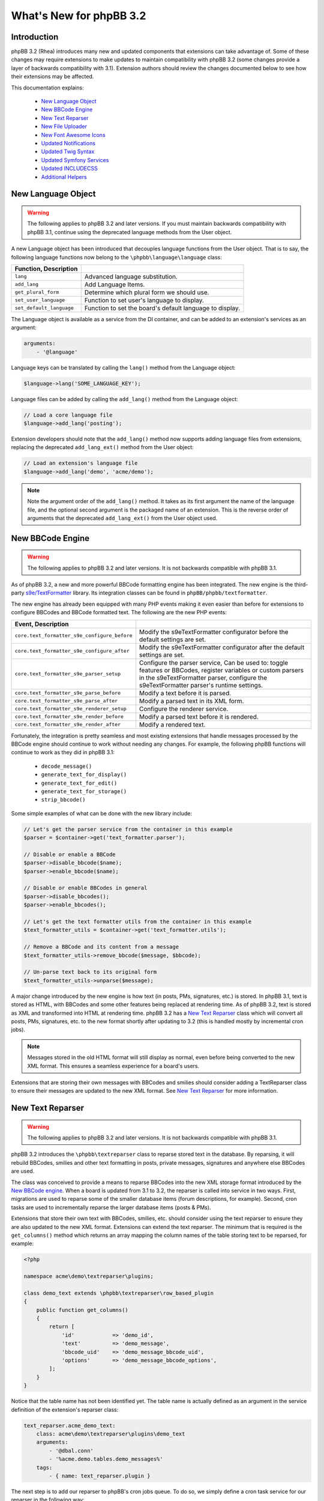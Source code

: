 ========================
What's New for phpBB 3.2
========================

Introduction
============

phpBB 3.2 (Rhea) introduces many new and updated components that extensions can take advantage of. Some of these changes may require extensions to make updates to maintain compatibility with phpBB 3.2 (some changes provide a layer of backwards compatibility with 3.1). Extension authors should review the changes documented below to see how their extensions may be affected.

This documentation explains:

 * `New Language Object`_
 * `New BBCode Engine`_
 * `New Text Reparser`_
 * `New File Uploader`_
 * `New Font Awesome Icons`_
 * `Updated Notifications`_
 * `Updated Twig Syntax`_
 * `Updated Symfony Services`_
 * `Updated INCLUDECSS`_
 * `Additional Helpers`_

New Language Object
===================

.. warning::
    The following applies to phpBB 3.2 and later versions. If you must maintain backwards compatibility with phpBB 3.1, continue using the deprecated language methods from the User object.

A new Language object has been introduced that decouples language functions from the User object. That is to say, the following language functions now belong to the ``\phpbb\language\language`` class:

.. csv-table::
   :header: Function, Description
   :delim: |

   ``lang`` | "Advanced language substitution."
   ``add_lang`` | "Add Language Items."
   ``get_plural_form`` | "Determine which plural form we should use."
   ``set_user_language`` | "Function to set user's language to display."
   ``set_default_language`` | "Function to set the board's default language to display."

The Language object is available as a service from the DI container, and can be added to an extension's services as an argument:

.. code-block:: yaml

    arguments:
        - '@language'

Language keys can be translated by calling the ``lang()`` method from the Language object:

.. code-block:: php

    $language->lang('SOME_LANGUAGE_KEY');

Language files can be added by calling the ``add_lang()`` method from the Language object:

.. code-block:: php

    // Load a core language file
    $language->add_lang('posting');
    
Extension developers should note that the ``add_lang()`` method now supports adding language files from extensions, replacing the deprecated ``add_lang_ext()`` method from the User object:

.. code-block:: php

    // Load an extension's language file
    $language->add_lang('demo', 'acme/demo');

.. note::
    Note the argument order of the ``add_lang()`` method. It takes as its first argument the name of the language file, and the optional second argument is the packaged name of an extension. This is the reverse order of arguments that the deprecated ``add_lang_ext()`` from the User object used.

New BBCode Engine
=================

.. warning::
    The following applies to phpBB 3.2 and later versions. It is not backwards compatible with phpBB 3.1.

As of phpBB 3.2, a new and more powerful BBCode formatting engine has been integrated. The new engine is the third-party `s9e/TextFormatter <https://github.com/s9e/TextFormatter/>`_ library. Its integration classes can be found in ``phpBB/phpbb/textformatter``.

The new engine has already been equipped with many PHP events making it even easier than before for extensions to configure BBCodes and BBCode formatted text. The following are the new PHP events:

.. csv-table::
   :header: Event, Description
   :delim: |

   ``core.text_formatter_s9e_configure_before`` | "Modify the s9e\TextFormatter configurator before the default settings are set."
   ``core.text_formatter_s9e_configure_after`` | "Modify the s9e\TextFormatter configurator after the default settings are set."
   ``core.text_formatter_s9e_parser_setup`` | "Configure the parser service, Can be used to: toggle features or BBCodes, register variables or custom parsers in the s9e\TextFormatter parser, configure the s9e\TextFormatter parser's runtime settings."
   ``core.text_formatter_s9e_parse_before`` | "Modify a text before it is parsed."
   ``core.text_formatter_s9e_parse_after`` | "Modify a parsed text in its XML form."
   ``core.text_formatter_s9e_renderer_setup`` | "Configure the renderer service."
   ``core.text_formatter_s9e_render_before`` | "Modify a parsed text before it is rendered."
   ``core.text_formatter_s9e_render_after`` | "Modify a rendered text."

Fortunately, the integration is pretty seamless and most existing extensions that handle messages processed by the BBCode engine should continue to work without needing any changes. For example, the following phpBB functions will continue to work as they did in phpBB 3.1:

  * ``decode_message()``
  * ``generate_text_for_display()``
  * ``generate_text_for_edit()``
  * ``generate_text_for_storage()``
  * ``strip_bbcode()``

Some simple examples of what can be done with the new library include:

.. code-block:: php

    // Let's get the parser service from the container in this example
    $parser = $container->get('text_formatter.parser');
    
    // Disable or enable a BBCode
    $parser->disable_bbcode($name);
    $parser->enable_bbcode($name);

    // Disable or enable BBCodes in general
    $parser->disable_bbcodes();
    $parser->enable_bbcodes();

    // Let's get the text formatter utils from the container in this example
    $text_formatter_utils = $container->get('text_formatter.utils');
    
    // Remove a BBCode and its content from a message      
    $text_formatter_utils->remove_bbcode($message, $bbcode);

    // Un-parse text back to its original form
    $text_formatter_utils->unparse($message);

A major change introduced by the new engine is how text (in posts, PMs, signatures, etc.) is stored. In phpBB 3.1, text is stored as HTML, with BBCodes and some other features being replaced at rendering time. As of phpBB 3.2, text is stored as XML and transformed into HTML at rendering time. phpBB 3.2 has a `New Text Reparser`_ class which will convert all posts, PMs, signatures, etc. to the new format shortly after updating to 3.2 (this is handled mostly by incremental cron jobs).

.. note::
    Messages stored in the old HTML format will still display as normal, even before being converted to the new XML format. This ensures a seamless experience for a board's users.

Extensions that are storing their own messages with BBCodes and smilies should consider adding a TextReparser class to ensure their messages are updated to the new XML format. See `New Text Reparser`_ for more information.

.. seealso::
    The s9e/TextFormatter library `documentation and cookbook <https://s9etextformatter.readthedocs.io/>`_.

New Text Reparser
=================

.. warning::
    The following applies to phpBB 3.2 and later versions. It is not backwards compatible with phpBB 3.1.

phpBB 3.2 introduces the ``\phpbb\textreparser`` class to reparse stored text in the database. By reparsing, it will rebuild BBCodes, smilies and other text formatting in posts, private messages, signatures and anywhere else BBCodes are used.

The class was conceived to provide a means to reparse BBCodes into the new XML storage format introduced by the `New BBCode engine`_. When a board is updated from 3.1 to 3.2, the reparser is called into service in two ways. First, migrations are used to reparse some of the smaller database items (forum descriptions, for example). Second, cron tasks are used to incrementally reparse the larger database items (posts & PMs).

Extensions that store their own text with BBCodes, smilies, etc. should consider using the text reparser to ensure they are also updated to the new XML format. Extensions can extend the text reparser. The minimum that is required is the ``get_columns()`` method which returns an array mapping the column names of the table storing text to be reparsed, for example:

.. code-block:: php

    <?php

    namespace acme\demo\textreparser\plugins;

    class demo_text extends \phpbb\textreparser\row_based_plugin
    {
        public function get_columns()
        {
            return [
                'id'            => 'demo_id',
                'text'          => 'demo_message',
                'bbcode_uid'    => 'demo_message_bbcode_uid',
                'options'       => 'demo_message_bbcode_options',
            ];
        }
    }

Notice that the table name has not been identified yet. The table name is actually defined as an argument in the service definition of the extension's reparser class:

.. code-block:: yaml

    text_reparser.acme_demo_text:
        class: acme\demo\textreparser\plugins\demo_text
        arguments:
            - '@dbal.conn'
            - '%acme.demo.tables.demo_messages%'
        tags:
            - { name: text_reparser.plugin }

The next step is to add our reparser to phpBB's cron jobs queue. To do so, we simply define a cron task service for our reparser in the following way:

.. code-block:: yaml

    cron.task.text_reparser.acme_demo_text:
        class: phpbb\cron\task\text_reparser\reparser
        arguments:
            - '@config'
            - '@config_text'
            - '@text_reparser.lock'
            - '@text_reparser.manager'
            - '@text_reparser_collection'
        calls:
            - [set_name, [cron.task.text_reparser.acme_demo_text]]
            - [set_reparser, [text_reparser.acme_demo_text]]
        tags:
            - { name: cron.task }

Notice that the service is using phpBB's reparser cron task class, then uses the ``calls`` option to include our reparser. Be sure to set the calls options to your cron and reparser services we just defined.

Finally, to complete setting up the cron jobs, we must add two new configs to the config table using a migration:

.. code-block:: php

    public function update_data()
	{
		return [
			['config.add', ['text_reparser.acme_demo_text_cron_interval', 10]],
			['config.add', ['text_reparser.acme_demo_text_last_cron', 0]],
		];
	}

Note that these configs are the name of our text_reparser.plugin ``text_reparser.acme_demo_text`` plus ``_cron_interval`` and ``_last_cron``. The ``cron_interval`` should be a value in seconds to wait between jobs, in this case "10", and the ``last_cron`` should always be set to "0".

.. tip::
    In some cases you may want to run your reparser from a migration. For example, you need your stored text reparsed immediately during the extension update and do not want to wait for it to go through the cron task queue.

    If the volume of rows that need to be reparsed is high, it must reparse incrementally, in chunks, to minimise the risk of a PHP timeout or database corruption. The following is an example of a custom function in a migration acting in incremental chunks, processing 50 rows at a time:

    .. code-block:: php

        /**
         * Run the Acme Demo text reparser
         *
         * @param int $current A message id
         *
         * @return bool|int A message id or true if finished
         */
        public function reparse($current = 0)
        {
            // Get our reparser
            $reparser = new \acme\demo\textreparser\plugins\demo_text(
                $this->db,
                $this->container->getParameter('core.table_prefix') . 'demo_messages'
            );

            // If $current id is empty, get the highest id from the db
            if (empty($current))
            {
                $current = $reparser->get_max_id();
            }

            $limit = 50; // Reparse in chunks of 50 rows at a time
            $start = max(1, $current + 1 - $limit);
            $end   = max(1, $current);

            // Run the reparser
            $reparser->reparse_range($start, $end);

            // Update the $current id
            $current = $start - 1;

            // Return the $current id, or true when finished
            return ($current === 0) ? true : $current;
        }

New File Uploader
=================

.. warning::
    The following is a **required** change for phpBB 3.2 and later versions. It is not backwards compatible with phpBB 3.1. Extensions making this change must release a new major version dropping support for 3.1.

phpBB 3.2 introduces two new classes for uploading files: ``filespec`` and ``upload``. These have been refactored and are based on the previously available ``filespec`` and ``fileupload`` classes.

For information about the new classes, read :doc:`../files/overview` documentation.

To update an extension to use the new class, read the `Converting uses of fileupload class <../files/upload.html#converting-uses-of-fileupload-class>`_ documentation.

New Font Awesome Icons
======================

.. warning::
    The following applies to phpBB 3.2 and later versions. It is not backwards compatible with phpBB 3.1.

phpBB 3.2 includes the Font Awesome toolkit. It is used by the default style Prosilver, and has replaced almost every gif/png icon with a font icon.

The result of this is significant template changes to Prosilver, including some new CSS classes. Extensions written for phpBB 3.1 that make use of any of Prosilver's icons may need to be adjusted to be compatible with phpBB 3.2.

The benefit of the new `Font Awesome icons <https://fontawesome.com/v4/icons/>`_ is they make it easy to improve GUI elements of your extension. For example, if an extension has a "Delete" link or button, you can easily add a nice little Trash Can icon to the link or button:

.. code-block:: html

    <a href="#">
        <i class="icon fa-trash fa-fw"></i><span>Delete</span>
    </a>

Updated Notifications
=====================

.. warning::
    The following is a **required** change for phpBB 3.2 and later versions. It is not backwards compatible with phpBB 3.1. Extensions making this change must release a new major version dropping support for 3.1.

Extensions that make use of the phpBB's built-in notification system must make the following updates to their notification classes, if necessary. The notable changes have been made to the ``find_users_for_notification()`` and ``create_insert_array()`` methods.

find_users_for_notification()
-----------------------------

This method must return an array of users who can see the notification. While it is the extension authors responsibility to determine how to build this array of users, an example usage in phpBB 3.1 may look like:

.. code-block:: php

    public function find_users_for_notification($data, $options = [])
    {
        // run code to query a group of users from the database...
        
        while ($row = $this->db->sql_fetchrow($result))
        {
            $users[$row['user_id']] = [''];
        }

        // do any additional processing...

        return $users;
    }

As of phpBB 3.2 a new helper to get the list of methods enabled by default is available from the manager class, to assign as the array values in the user array:

.. code-block:: php

    public function find_users_for_notification($data, $options = [])
    {
        // run code to query a group of users from the database...
        
        while ($row = $this->db->sql_fetchrow($result))
        {
            $users[$row['user_id']] = $this->notification_manager->get_default_methods();
        }

        // do any additional processing...

        return $users;
    }

.. note::
    Notice that we simply replaced the empty ``['']`` value assigned to each user with the new ``$this->notification_manager->get_default_methods()`` method call.

create_insert_array()
---------------------

In phpBB 3.1, this method returned an array of data ready to be inserted into the database from the parent class:

.. code-block:: php

    public function create_insert_array($data, $pre_create_data = [])
    {
        // prepare some data...

        return parent::create_insert_array($data, $pre_create_data);
    } 

In phpBB 3.2, the data is now added to the the class data property, so it is no longer necessary to use a ``return``. Just call the method from the parent class at the end:

.. code-block:: php

    public function create_insert_array($data, $pre_create_data = [])
    {
        // prepare some data...

        parent::create_insert_array($data, $pre_create_data);
    } 

Updated Twig Syntax
===================

.. warning::
    The following applies to phpBB 3.2 and later versions. If you must maintain backwards compatibility with phpBB 3.1, please disregard this section.

If you are already using Twig template syntax, and you have been using loop structures in your templates, you are probably familiar with the odd usage of the ``loops`` prefix required in phpBB 3.1:

.. code-block:: twig

    {# phpBB 3.1 and 3.2 compatible #}
    {% for item in loops.items %}
       item.MY_VAR
    {% endfor %}

As of phpBB 3.2, this requirement has been removed, allowing you to use natural Twig syntax for looped structures (i.e. the ``loops`` prefix is no longer needed):

.. code-block:: twig

    {# phpBB 3.2 or later only #}
    {% for item in items %}
       item.MY_VAR
    {% endfor %}

If you want to maintain backwards compatibility with phpBB 3.1, you must continue using the ``loops`` prefix.

Updated Symfony Services
========================

The following changes are due to deprecations introduced in Symfony 2.8 (which is used in phpBB 3.2). These deprecations are being removed from Symfony 3 (which is used in phpBB 3.3).

Deprecating special characters at the beginning of unquoted strings
-------------------------------------------------------------------

.. warning::
    The following is recommended for phpBB 3.1 and later versions. It will be required from phpBB 3.3 and later.

According to Yaml specification, unquoted strings cannot start with ``@``, ``%``, `````, ``|`` or ``>``. You must wrap these strings with single or double quotes:

.. code-block:: yaml

    vendor.package.class:
       class: vendor\package\classname
       arguments:
          - '@dbal.conn'
          - '%custom.tables%'
       calls:
          - [set_controller_helper, ['@controller.helper']]

Deprecating Scopes and Introducing Shared Services
--------------------------------------------------

.. warning::
    The following is a **required** change for phpBB 3.2 and later versions. It is not backwards compatible with phpBB 3.1.  Extensions making this change must release a new major version dropping support for 3.1.

By default, all services are shared services. This means a class is instantiated once, and used each time you ask for it from the service container.

In some cases, however, it is desired to *unshare* a class, where a new instance is created each time you ask for the service. An example of this is the Notifications classes.

In phpBB 3.1, this was defined in the ``services.yml`` by setting the ``scope`` option to ``prototype``:

.. code-block:: yaml

    vendor.package.class:
       class: vendor\package\classname
       scope: prototype

For phpBB 3.2, instead of ``scope``, service definitions must now configure a ``shared`` option and set it to ``false`` to get the same result as in the previous prototype scope:

.. code-block:: yaml

    vendor.package.class:
       class: vendor\package\classname
       shared: false

Deprecating Route Pattern
-------------------------

.. warning::
    The following is recommended for phpBB 3.1 and later versions. It will be required from phpBB 3.3 and later.

Older versions of Symfony and phpBB have allowed routes to be defined using the keyword ``pattern``:

.. code-block:: yaml

    vendor.package.route:
       pattern: /{value}

For phpBB 3.2, route paths must instead be defined using the keyword ``path``:

.. code-block:: yaml

    vendor.package.route:
       path: /{value}

Updated INCLUDECSS
==================

.. warning::
    The following applies to phpBB 3.2 and later versions. If you must maintain backwards compatibility with phpBB 3.1, please disregard this section.

As of phpBB 3.2, the ``INCLUDECSS`` template tag can now be called from anywhere in a template, making it just as easy and flexible to implement from any template event or file as the ``INCLUDEJS`` tag.

Previously, in phpBB 3.1, extension's could only use this tag in the ``overall_header_head_append`` template event, or before including ``overall_header.html`` in a custom template file.

Additional Helpers
==================

New Group Helper
----------------

phpBB 3.2 adds a new helper to simplify the job of displaying user group names.

In phpBB 3.1, displaying a user group name required verbose code similar to:

.. code-block:: php

    // phpbb 3.1 and 3.2 compatible:
    ($row['group_type'] == GROUP_SPECIAL) ? $user->lang('G_' . $row['group_name']) : $row['group_name'];

This is simpler in phpBB 3.2 with the ``get_name()`` method of the ``\phpbb\group\helper\`` class:

.. code-block:: php

    // phpBB 3.2 only:
    $group_helper->get_name($row['group_name']);

BBCode FAQ Controller Route
---------------------------

phpBB 3.2 now has a built-in routing definition for the BBCode FAQ page. Linking to this page is common for extensions that have their own BBCode message editor.

In phpBB 3.1, linking to the BBCode FAQ looked like:

.. code-block:: php

    // phpBB 3.1 and 3.2 compatible:
    $u_bbcode_faq = append_sid("{$phpbb_root_path}faq.{$phpEx}", 'mode=bbcode');

In phpBB 3.2, linking to the BBCode FAQ can be handled using the routing system:

.. code-block:: php

    // phpBB 3.2 only:
    $u_bbcode_faq = $controller_helper->route('phpbb_help_bbcode_controller');
